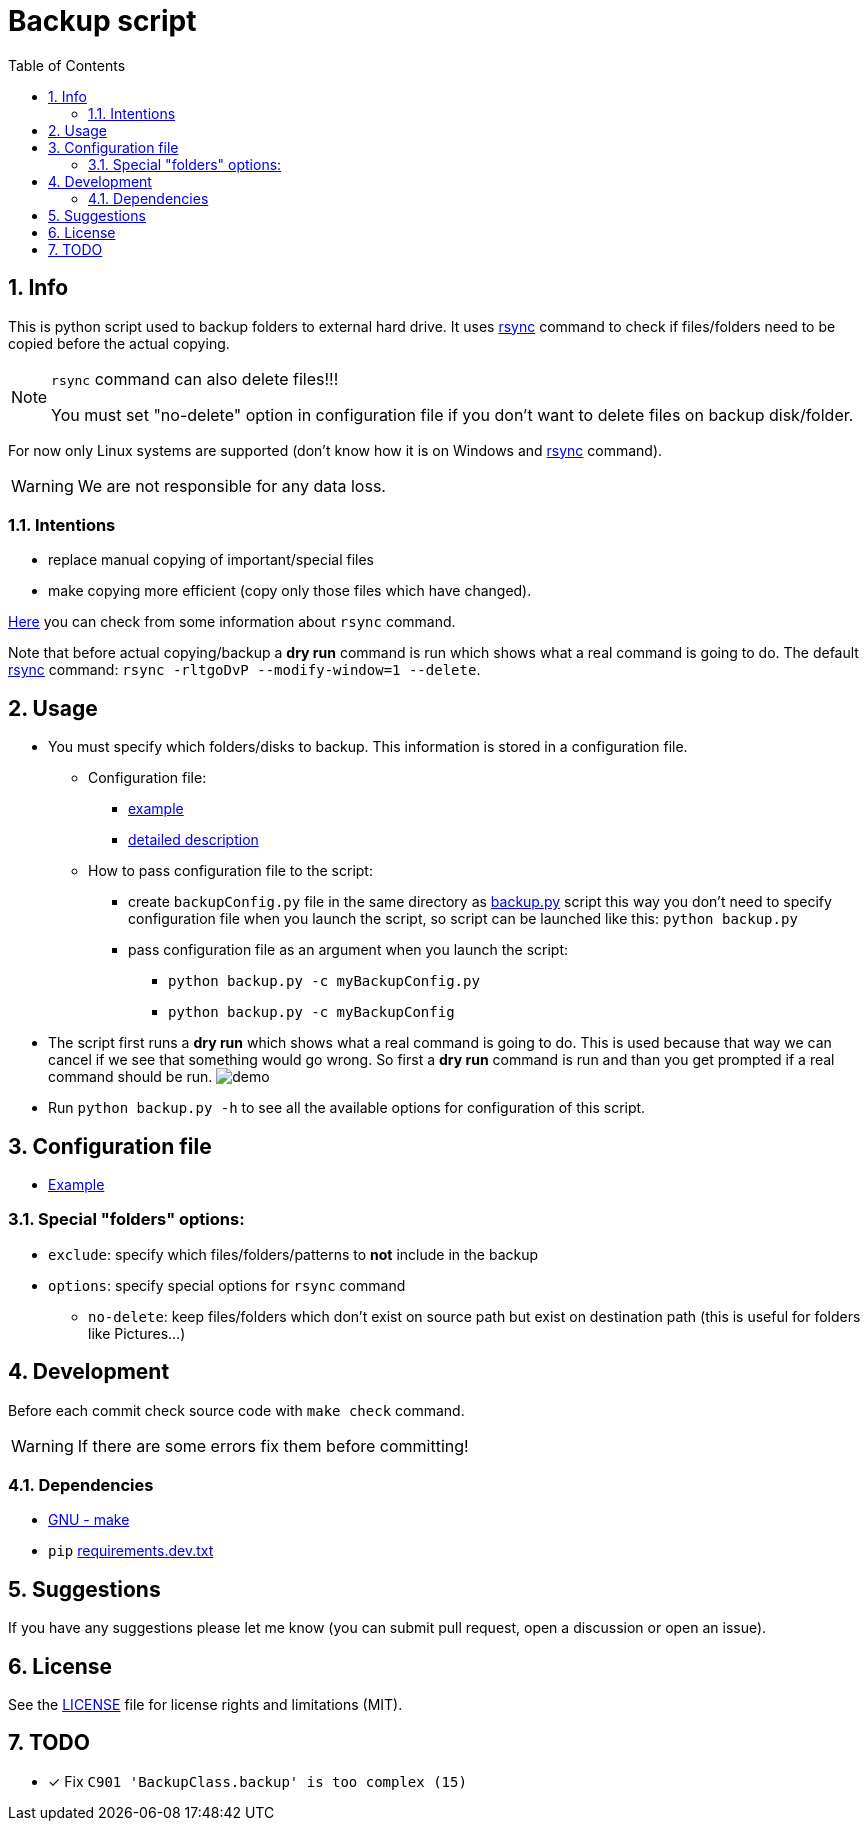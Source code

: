 = Backup script
:toc:
:sectnums:
:sectnumlevels: 4


== Info
This is python script used to backup folders to external hard drive.
It uses link:./rsync.md[rsync] command to check if files/folders need to be copied before the
actual copying.

[NOTE]
====
`rsync` command can also delete files!!!

You must set "no-delete" option in configuration file if you don't want to
delete files on backup disk/folder.
====

For now only Linux systems are supported (don't know how it is on Windows and
link:./rsync.md[rsync] command).

WARNING: We are not responsible for any data loss.

=== Intentions
* replace manual copying of important/special files
* make copying more efficient (copy only those files which have changed).

link:./rsync.md[Here] you can check from some information about `rsync` command.

Note that before actual copying/backup a *dry run* command is run which shows what a real command
is going to do.
The default link:./rsync.md[rsync] command: `rsync -rltgoDvP --modify-window=1 --delete`.


== Usage
* You must specify which folders/disks to backup. This information is stored in a
configuration file.

** Configuration file:
*** link:./exampleBackupConfig.py[example]
*** link:#configuration-file[detailed description]

** How to pass configuration file to the script:
*** create `backupConfig.py` file in the same directory as link:./backup.py[backup.py] script
this way you don't need to specify configuration file when you launch the script,
so script can be launched like this: `python backup.py`
*** pass configuration file as an argument when you launch the script:
**** `python backup.py -c myBackupConfig.py`
**** `python backup.py -c myBackupConfig`

* The script first runs a *dry run* which shows what a real command is going to do. This is used
because that way we can cancel if we see that something would go wrong. So first a *dry run*
command is run and than you get prompted if a real command should be run.
image:./Res/demo.gif[demo]

* Run `python backup.py -h` to see all the available options for configuration of this script.


== Configuration file [[configuration-file,Configuration file]]
* link:./exampleBackupConfig.py[Example]

=== Special "folders" options:
* `exclude`: specify which files/folders/patterns to *not* include in the backup
* `options`: specify special options for `rsync` command
** `no-delete`: keep files/folders which don't exist on source path but exist on destination path
(this is useful for folders like Pictures...)


== Development
Before each commit check source code with `make check` command.

WARNING: If there are some errors fix them before committing!

=== Dependencies
* https://www.gnu.org/software/make/[GNU - make]
* `pip` link:requirements.dev.txt[requirements.dev.txt]


== Suggestions
If you have any suggestions please let me know (you can submit pull request, open a discussion or
open an issue).


== License
See the link:./LICENSE.md[LICENSE] file for license rights and limitations (MIT).


== TODO
* [x] Fix `C901 'BackupClass.backup' is too complex (15)`
